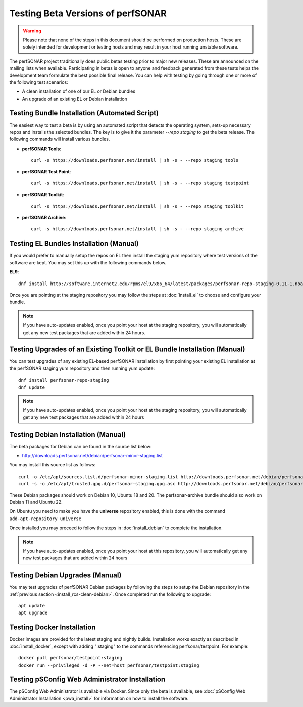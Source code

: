 ****************************************
Testing Beta Versions of perfSONAR
****************************************

.. warning:: Please note that none of the steps in this document should be performed on production hosts. These are solely intended for development or testing hosts and may result in your host running unstable software.  


The perfSONAR project traditionally does public betas testing prior to major new releases. These are announced on the mailing lists when available. Participating in betas is open to anyone and feedback generated from these tests helps the development team formulate the best possible final release. You can help with testing by going through one or more of the following test scenarios:

* A clean installation of one of our EL or Debian bundles
* An upgrade of an existing EL or Debian installation

.. _install_rcs-automatic:

Testing Bundle Installation (Automated Script)
================================================
The easiest way to test a beta is by using an automated script that detects the operating system, sets-up necessary repos and installs the selected bundles. The key is to give it the parameter `--repo staging` to get the beta release. The following commands will install various bundles.

* **perfSONAR Tools**::

    curl -s https://downloads.perfsonar.net/install | sh -s - --repo staging tools

* **perfSONAR Test Point**::

    curl -s https://downloads.perfsonar.net/install | sh -s - --repo staging testpoint

* **perfSONAR Toolkit**::

    curl -s https://downloads.perfsonar.net/install | sh -s - --repo staging toolkit

* **perfSONAR Archive**::

    curl -s https://downloads.perfsonar.net/install | sh -s - --repo staging archive


.. _install_rcs-clean-el:

Testing EL Bundles Installation (Manual)
=========================================

If you would prefer to manually setup the repos on EL then install the staging yum repository where test versions of the software are kept. You may set this up with the following commands below.

**EL9**::

    dnf install http://software.internet2.edu/rpms/el9/x86_64/latest/packages/perfsonar-repo-staging-0.11-1.noarch.rpm

Once you are pointing at the staging repository you may follow the steps at :doc:`install_el` to choose and configure your bundle.
    
.. note:: If you have auto-updates enabled, once you point your host at the staging repository, you will automatically get any new test packages that are added within 24 hours.

.. _install_rcs-upgrade-el:

Testing Upgrades of an Existing Toolkit or EL Bundle Installation (Manual)
===========================================================================

You can test upgrades of any existing EL-based perfSONAR installation by first pointing your existing EL installation at the perfSONAR staging yum repository and then running yum update::

        dnf install perfsonar-repo-staging
        dnf update

.. note:: If you have auto-updates enabled, once you point your host at the staging repository, you will automatically get any new test packages that are added within 24 hours

.. _install_rcs-clean-debian:

Testing Debian Installation (Manual)
=====================================

The beta packages for Debian can be found in the source list below:

* http://downloads.perfsonar.net/debian/perfsonar-minor-staging.list

You may install this source list as follows::
    
    curl -o /etc/apt/sources.list.d/perfsonar-minor-staging.list http://downloads.perfsonar.net/debian/perfsonar-minor-staging.list
    curl -s -o /etc/apt/trusted.gpg.d/perfsonar-staging.gpg.asc http://downloads.perfsonar.net/debian/perfsonar-staging.gpg.key

These Debian packages should work on Debian 10, Ubuntu 18 and 20.  The perfsonar-archive bundle should also work on Debian 11 and Ubuntu 22.

On Ubuntu you need to make you have the **universe** repository enabled, this is done with the command ``add-apt-repository universe``

Once installed you may proceed to follow the steps in :doc:`install_debian` to complete the installation.

.. note:: If you have auto-updates enabled, once you point your host at this repository, you will automatically get any new test packages that are added within 24 hours


.. _install_rcs-upgrades-debian:

Testing Debian Upgrades (Manual)
================================

You may test upgrades of perfSONAR Debian packages by following the steps to setup the Debian repository in the :ref:`previous section <install_rcs-clean-debian>`. Once completed run the following to upgrade::

    apt update
    apt upgrade


Testing Docker Installation
============================

Docker images are provided for the latest staging and nightly builds. Installation works exactly as described in :doc:`install_docker`, except with adding ":staging" to the commands referencing perfsonar/testpoint. For example::

    docker pull perfsonar/testpoint:staging
    docker run --privileged -d -P --net=host perfsonar/testpoint:staging

Testing pSConfig Web Administrator Installation
================================================

The pSConfig Web Administrator is available via Docker. Since only the beta is available, see :doc:`pSConfig Web Administrator Installation <pwa_install>` for information on how to install the software.




